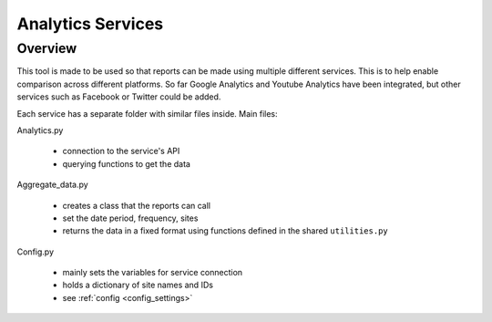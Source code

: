 
Analytics Services
==================

Overview
--------

This tool is made to be used so that reports can be made using multiple different services. This is to help enable comparison across different platforms. So far Google Analytics and Youtube Analytics have been integrated, but other services such as Facebook or Twitter could be added.

Each service has a separate folder with similar files inside. Main files:

Analytics.py
  
  - connection to the service's API
  - querying functions to get the data

Aggregate_data.py

  - creates a class that the reports can call
  - set the date period, frequency, sites
  - returns the data in a fixed format using functions defined in the shared ``utilities.py``

Config.py

  - mainly sets the variables for service connection
  - holds a dictionary of site names and IDs
  - see :ref:`config <config_settings>`
